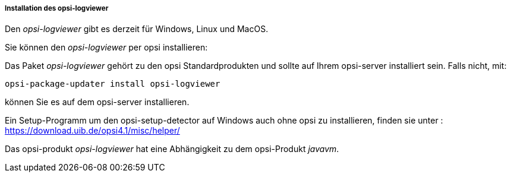 ﻿[[opsi-logviewer-installation]]
===== Installation des opsi-logviewer

Den _opsi-logviewer_ gibt es derzeit für Windows, Linux und MacOS.

Sie können den _opsi-logviewer_ per opsi installieren:

Das Paket _opsi-logviewer_ gehört zu den opsi Standardprodukten und sollte auf Ihrem opsi-server installiert sein. Falls nicht, mit:

[source,prompt]
----
opsi-package-updater install opsi-logviewer
----

können Sie es auf dem opsi-server installieren.

Ein Setup-Programm um den opsi-setup-detector auf Windows auch ohne opsi zu installieren, finden sie unter : +
https://download.uib.de/opsi4.1/misc/helper/ 


Das opsi-produkt _opsi-logviewer_ hat eine Abhängigkeit zu dem opsi-Produkt _javavm_.
